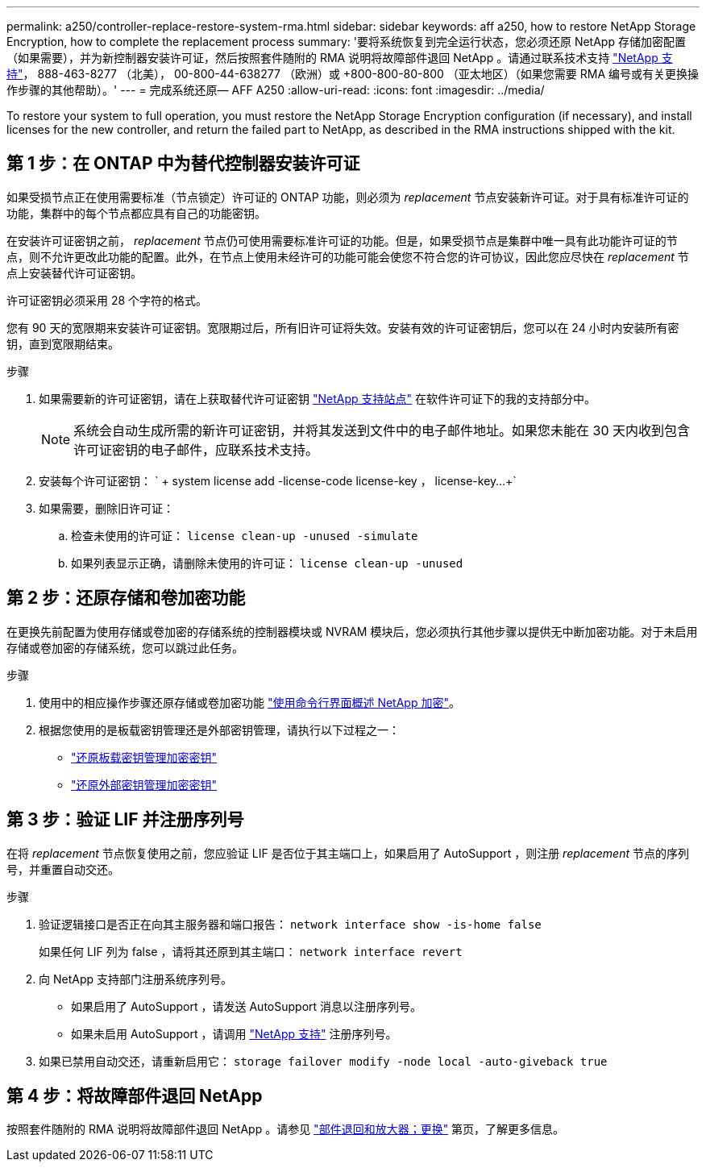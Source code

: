 ---
permalink: a250/controller-replace-restore-system-rma.html 
sidebar: sidebar 
keywords: aff a250, how to restore NetApp Storage Encryption, how to complete the replacement process 
summary: '要将系统恢复到完全运行状态，您必须还原 NetApp 存储加密配置（如果需要），并为新控制器安装许可证，然后按照套件随附的 RMA 说明将故障部件退回 NetApp 。请通过联系技术支持 https://mysupport.netapp.com/site/global/dashboard["NetApp 支持"]， 888-463-8277 （北美）， 00-800-44-638277 （欧洲）或 +800-800-80-800 （亚太地区）（如果您需要 RMA 编号或有关更换操作步骤的其他帮助）。' 
---
= 完成系统还原— AFF A250
:allow-uri-read: 
:icons: font
:imagesdir: ../media/


[role="lead"]
To restore your system to full operation, you must restore the NetApp Storage Encryption configuration (if necessary), and install licenses for the new controller, and return the failed part to NetApp, as described in the RMA instructions shipped with the kit.



== 第 1 步：在 ONTAP 中为替代控制器安装许可证

如果受损节点正在使用需要标准（节点锁定）许可证的 ONTAP 功能，则必须为 _replacement_ 节点安装新许可证。对于具有标准许可证的功能，集群中的每个节点都应具有自己的功能密钥。

在安装许可证密钥之前， _replacement_ 节点仍可使用需要标准许可证的功能。但是，如果受损节点是集群中唯一具有此功能许可证的节点，则不允许更改此功能的配置。此外，在节点上使用未经许可的功能可能会使您不符合您的许可协议，因此您应尽快在 _replacement_ 节点上安装替代许可证密钥。

许可证密钥必须采用 28 个字符的格式。

您有 90 天的宽限期来安装许可证密钥。宽限期过后，所有旧许可证将失效。安装有效的许可证密钥后，您可以在 24 小时内安装所有密钥，直到宽限期结束。

.步骤
. 如果需要新的许可证密钥，请在上获取替代许可证密钥 https://mysupport.netapp.com/site/global/dashboard["NetApp 支持站点"] 在软件许可证下的我的支持部分中。
+

NOTE: 系统会自动生成所需的新许可证密钥，并将其发送到文件中的电子邮件地址。如果您未能在 30 天内收到包含许可证密钥的电子邮件，应联系技术支持。

. 安装每个许可证密钥： ` + system license add -license-code license-key ， license-key...+`
. 如果需要，删除旧许可证：
+
.. 检查未使用的许可证： `license clean-up -unused -simulate`
.. 如果列表显示正确，请删除未使用的许可证： `license clean-up -unused`






== 第 2 步：还原存储和卷加密功能

在更换先前配置为使用存储或卷加密的存储系统的控制器模块或 NVRAM 模块后，您必须执行其他步骤以提供无中断加密功能。对于未启用存储或卷加密的存储系统，您可以跳过此任务。

.步骤
. 使用中的相应操作步骤还原存储或卷加密功能 https://docs.netapp.com/us-en/ontap/encryption-at-rest/index.html["使用命令行界面概述 NetApp 加密"]。
. 根据您使用的是板载密钥管理还是外部密钥管理，请执行以下过程之一：
+
** https://docs.netapp.com/us-en/ontap/encryption-at-rest/restore-onboard-key-management-encryption-keys-task.html["还原板载密钥管理加密密钥"]
** https://docs.netapp.com/us-en/ontap/encryption-at-rest/restore-external-encryption-keys-93-later-task.html["还原外部密钥管理加密密钥"]






== 第 3 步：验证 LIF 并注册序列号

在将 _replacement_ 节点恢复使用之前，您应验证 LIF 是否位于其主端口上，如果启用了 AutoSupport ，则注册 _replacement_ 节点的序列号，并重置自动交还。

.步骤
. 验证逻辑接口是否正在向其主服务器和端口报告： `network interface show -is-home false`
+
如果任何 LIF 列为 false ，请将其还原到其主端口： `network interface revert`

. 向 NetApp 支持部门注册系统序列号。
+
** 如果启用了 AutoSupport ，请发送 AutoSupport 消息以注册序列号。
** 如果未启用 AutoSupport ，请调用 https://mysupport.netapp.com["NetApp 支持"] 注册序列号。


. 如果已禁用自动交还，请重新启用它： `storage failover modify -node local -auto-giveback true`




== 第 4 步：将故障部件退回 NetApp

按照套件随附的 RMA 说明将故障部件退回 NetApp 。请参见 https://mysupport.netapp.com/site/info/rma["部件退回和放大器；更换"] 第页，了解更多信息。
